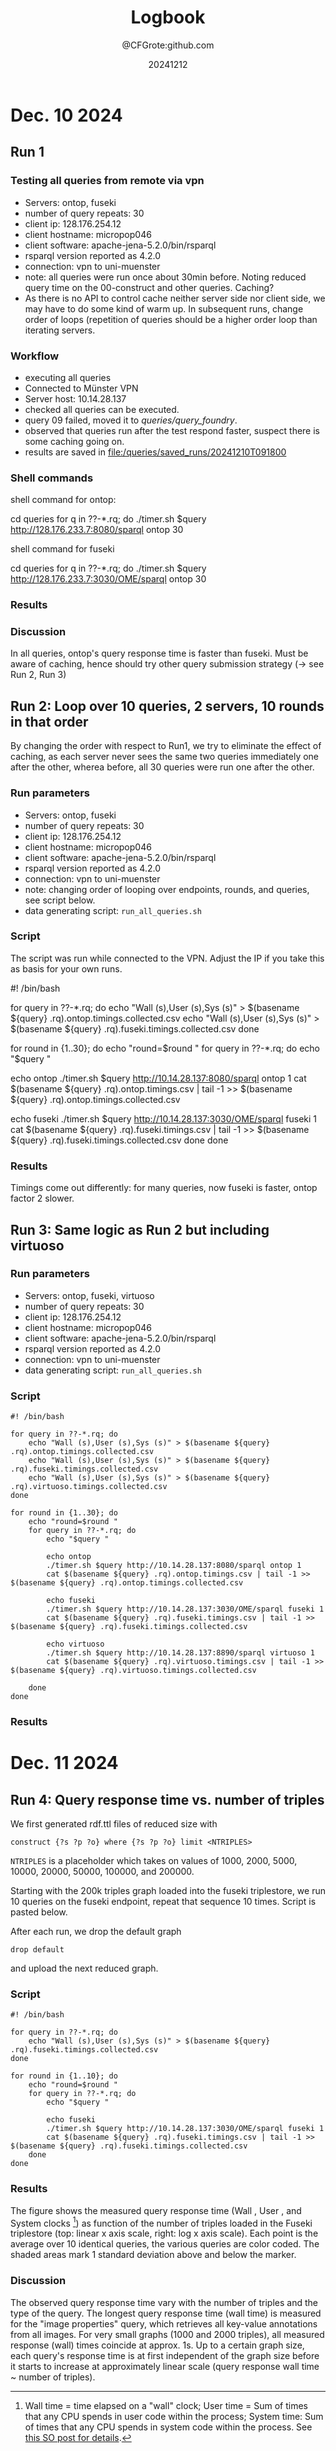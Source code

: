 #+title: Logbook
#+author: @CFGrote:github.com
#+date: 20241212

* Dec. 10 2024
   :PROPERTIES:
   :CUSTOM_ID: dec.-10-2024
   :ID:       af2db540-6116-4fb3-9f02-33368cb8456a
   :END:
** Run 1
:PROPERTIES:
:ID:       ea102cdd-2c30-4892-91db-67a39d9e906d
:END:
*** Testing all queries from remote via vpn
:PROPERTIES:
:ID:       1749151c-81d9-4d5d-9e3c-d2dd8b21d95d
:END:
- Servers: ontop, fuseki
- number of query repeats: 30
- client ip: 128.176.254.12
- client hostname: micropop046
- client software: apache-jena-5.2.0/bin/rsparql
- rsparql version reported as 4.2.0
- connection: vpn to uni-muenster
- note: all queries were run once about 30min before. Noting reduced
 query time on the 00-construct and other queries. Caching?
- As there is no API to control cache neither server side nor client side, we may have
  to do some kind of warm up. In subsequent runs, change order of loops (repetition of queries should be a
  higher order loop than iterating servers.

*** Workflow
:PROPERTIES:
:ID:       dcc3a8d5-8c2a-49af-8a58-ac1ef814e72a
:END:
- executing all queries
- Connected to Münster VPN
- Server host: 10.14.28.137
- checked all queries can be executed.
- query 09 failed, moved it to [[queries/query_foundry]].
- observed that queries run after the test respond faster, suspect
  there is some caching going on.
- results are saved in [[file:/queries/saved_runs/20241210T091800]]

*** Shell commands
:PROPERTIES:
:ID:       ae012b94-04af-4027-82db-8161fc46d53d
:END:
shell command for ontop:

#+begin_example shell
  cd queries
  for q in ??-*.rq; do ./timer.sh $query http://128.176.233.7:8080/sparql ontop 30
#+end_example

shell command for fuseki

#+begin_example shell
  cd queries
  for q in ??-*.rq; do ./timer.sh $query http://128.176.233.7:3030/OME/sparql ontop 30
#+end_example

*** Results
:PROPERTIES:
:ID:       79eb7d26-fc85-4802-936a-b9a9bccf2f62
:END:
[[file:queries/saved_runs/20241210T091800/facet_walltime.png]]

*** Discussion
:PROPERTIES:
:ID:       9fe63540-6427-44bc-8e10-07d53b0e0805
:END:
In all queries, ontop's query response time is faster than fuseki. Must be aware of caching, hence should try other query submission strategy (-> see Run 2, Run 3)

** Run 2: Loop over 10 queries, 2 servers, 10 rounds in that order
:PROPERTIES:
:ID:       825c8799-bb59-4b89-aa22-1b4b2d1279c8
:END:
By changing the order with respect to Run1, we try to eliminate the effect of caching, as each server never sees the same two queries immediately one after the other, wherea
before, all 30 queries were run one after the other.
:PROPERTIES:
:ID:       83d34711-801f-4a7e-a407-772b00ca12b0
:END:
    :PROPERTIES:
    :CUSTOM_ID: run-2-run-all-10-queries-one-after-the-other-first-on-fuseki-then-on-ontop.-repeat-30-times.
    :END:
*** Run parameters
     :PROPERTIES:
     :CUSTOM_ID: run-parameters
     :ID:       f542bd95-cbc1-4eee-9c36-fbddeaf7787e
     :END:
- Servers: ontop, fuseki
- number of query repeats: 30
- client ip: 128.176.254.12
- client hostname: micropop046
- client software: apache-jena-5.2.0/bin/rsparql
- rsparql version reported as 4.2.0
- connection: vpn to uni-muenster
- note: changing order of looping over endpoints, rounds, and queries,
  see script below.
- data generating script: =run_all_queries.sh=

*** Script
     :PROPERTIES:
     :CUSTOM_ID: script
     :ID:       15971162-b06e-4025-a33b-6ac3ac6c8b88
     :END:
The script was run while connected to the VPN. Adjust the IP if you take
this as basis for your own runs.

#+begin_example shell
#! /bin/bash

for query in ??-*.rq; do
    echo "Wall (s),User (s),Sys (s)" > $(basename ${query} .rq).ontop.timings.collected.csv
    echo "Wall (s),User (s),Sys (s)" > $(basename ${query} .rq).fuseki.timings.collected.csv
done

for round in {1..30}; do
    echo "round=$round "
    for query in ??-*.rq; do
        echo "$query "

        echo ontop
        ./timer.sh $query http://10.14.28.137:8080/sparql ontop 1
        cat $(basename ${query} .rq).ontop.timings.csv | tail -1 >> $(basename ${query} .rq).ontop.timings.collected.csv

        echo fuseki
        ./timer.sh $query http://10.14.28.137:3030/OME/sparql fuseki 1
        cat $(basename ${query} .rq).fuseki.timings.csv | tail -1 >> $(basename ${query} .rq).fuseki.timings.collected.csv
    done
done
#+end_example

*** Results
     :PROPERTIES:
     :CUSTOM_ID: results-1
     :ID:       e49db261-4cf9-4b44-823c-6045b3984f17
     :END:
Timings come out differently: for many queries, now fuseki is faster,
ontop factor 2 slower.
[[file:queries/saved_runs/20241210T113800/facet_walltime.png]]

** Run 3: Same logic as Run 2 but including virtuoso
    :PROPERTIES:
    :CUSTOM_ID: run-3-same-logic-as-run-2-but-including-virtuoso
    :ID:       a379367b-c468-4534-b8af-438c943d2083
    :END:

*** Run parameters
     :PROPERTIES:
     :CUSTOM_ID: run-parameters-1
     :ID:       a878ed7b-0235-426b-9a49-0d9fd3faca66
     :END:
- Servers: ontop, fuseki, virtuoso
- number of query repeats: 30
- client ip: 128.176.254.12
- client hostname: micropop046
- client software: apache-jena-5.2.0/bin/rsparql
- rsparql version reported as 4.2.0
- connection: vpn to uni-muenster
- data generating script: =run_all_queries.sh=

*** Script
     :PROPERTIES:
     :CUSTOM_ID: script-1
     :ID:       734b5163-6b25-461f-8d47-235731c3cac3
     :END:
#+begin_example
#! /bin/bash

for query in ??-*.rq; do
    echo "Wall (s),User (s),Sys (s)" > $(basename ${query} .rq).ontop.timings.collected.csv
    echo "Wall (s),User (s),Sys (s)" > $(basename ${query} .rq).fuseki.timings.collected.csv
    echo "Wall (s),User (s),Sys (s)" > $(basename ${query} .rq).virtuoso.timings.collected.csv
done

for round in {1..30}; do
    echo "round=$round "
    for query in ??-*.rq; do
        echo "$query "

        echo ontop
        ./timer.sh $query http://10.14.28.137:8080/sparql ontop 1
        cat $(basename ${query} .rq).ontop.timings.csv | tail -1 >> $(basename ${query} .rq).ontop.timings.collected.csv

        echo fuseki
        ./timer.sh $query http://10.14.28.137:3030/OME/sparql fuseki 1
        cat $(basename ${query} .rq).fuseki.timings.csv | tail -1 >> $(basename ${query} .rq).fuseki.timings.collected.csv

        echo virtuoso
        ./timer.sh $query http://10.14.28.137:8890/sparql virtuoso 1
        cat $(basename ${query} .rq).virtuoso.timings.csv | tail -1 >> $(basename ${query} .rq).virtuoso.timings.collected.csv

    done
done
#+end_example

*** Results
     :PROPERTIES:
     :CUSTOM_ID: results-2
     :ID:       f0741ea0-22c7-4901-9bcc-8f801ce2e2cf
     :END:

[[file:queries/saved_runs/20241210T143500/facet_walltime.png]]

* Dec. 11 2024
   :PROPERTIES:
   :CUSTOM_ID: dec.-11-2024
   :ID:       ce48bd6d-677c-49e5-9312-0b3ba1e07f4f
   :END:
** Run 4: Query response time vs. number of triples
    :PROPERTIES:
    :CUSTOM_ID: run-4-query-response-time-vs.-number-of-triples
    :ID:       d69335f4-8277-4845-b675-43050b8f1ad3
    :END:
We first generated rdf.ttl files of reduced size with

#+begin_example
construct {?s ?p ?o} where {?s ?p ?o} limit <NTRIPLES>
#+end_example

=NTRIPLES= is a placeholder which takes on values of 1000, 2000, 5000,
10000, 20000, 50000, 100000, and 200000.

Starting with the 200k triples graph loaded into the fuseki triplestore,
we run 10 queries on the fuseki endpoint, repeat that sequence 10 times.
Script is pasted below.

After each run, we drop the default graph

#+begin_example
drop default
#+end_example

and upload the next reduced graph.

*** Script
     :PROPERTIES:
     :CUSTOM_ID: script-2
     :ID:       3ac95051-05a6-4ef5-87d3-753f6991a49c
     :END:
#+begin_example
#! /bin/bash

for query in ??-*.rq; do
    echo "Wall (s),User (s),Sys (s)" > $(basename ${query} .rq).fuseki.timings.collected.csv
done

for round in {1..10}; do
    echo "round=$round "
    for query in ??-*.rq; do
        echo "$query "

        echo fuseki
        ./timer.sh $query http://10.14.28.137:3030/OME/sparql fuseki 1
        cat $(basename ${query} .rq).fuseki.timings.csv | tail -1 >> $(basename ${query} .rq).fuseki.timings.collected.csv
    done
done
#+end_example

*** Results
     :PROPERTIES:
     :CUSTOM_ID: results-3
     :ID:       669b128d-6b61-47cf-8ea1-ef02c3b5f95d
     :END:
[[file:queries/saved_runs/20241211T102000/fuseki_clock_vs_ntriples_linear.png]]
[[file:queries/saved_runs/20241211T102000/fuseki_clock_vs_ntriples_log.png]]


The figure shows the measured query response time (Wall , User , and
System clocks [fn:1]) as function of the number of triples loaded in the
Fuseki triplestore (top: linear x axis scale, right: log x axis scale).
Each point is the average over 10 identical queries, the various queries
are color coded. The shaded areas mark 1 standard deviation above and
below the marker.

*** Discussion
     :PROPERTIES:
     :CUSTOM_ID: discussion
     :ID:       eaf91db0-c71b-4d7e-be99-8a0f5d5e7197
     :END:
The observed query response time vary with the number of triples and the
type of the query. The longest query response time (wall time) is
measured for the "image properties" query, which retrieves all key-value
annotations from all images. For very small graphs (1000 and 2000
triples), all measured response (wall) times coincide at approx. 1s. Up
to a certain graph size, each query's response time is at first
independent of the graph size before it starts to increase at
approximately linear scale (query response wall time ~ number of
triples).

[fn:1] Wall time = time elapsed on a "wall" clock; User time = Sum of
       times that any CPU spends in user code within the process; System
       time: Sum of times that any CPU spends in system code within the
       process. See
       [[https://stackoverflow.com/questions/556405/what-do-real-user-and-sys-mean-in-the-output-of-time1][this SO post for details]].
